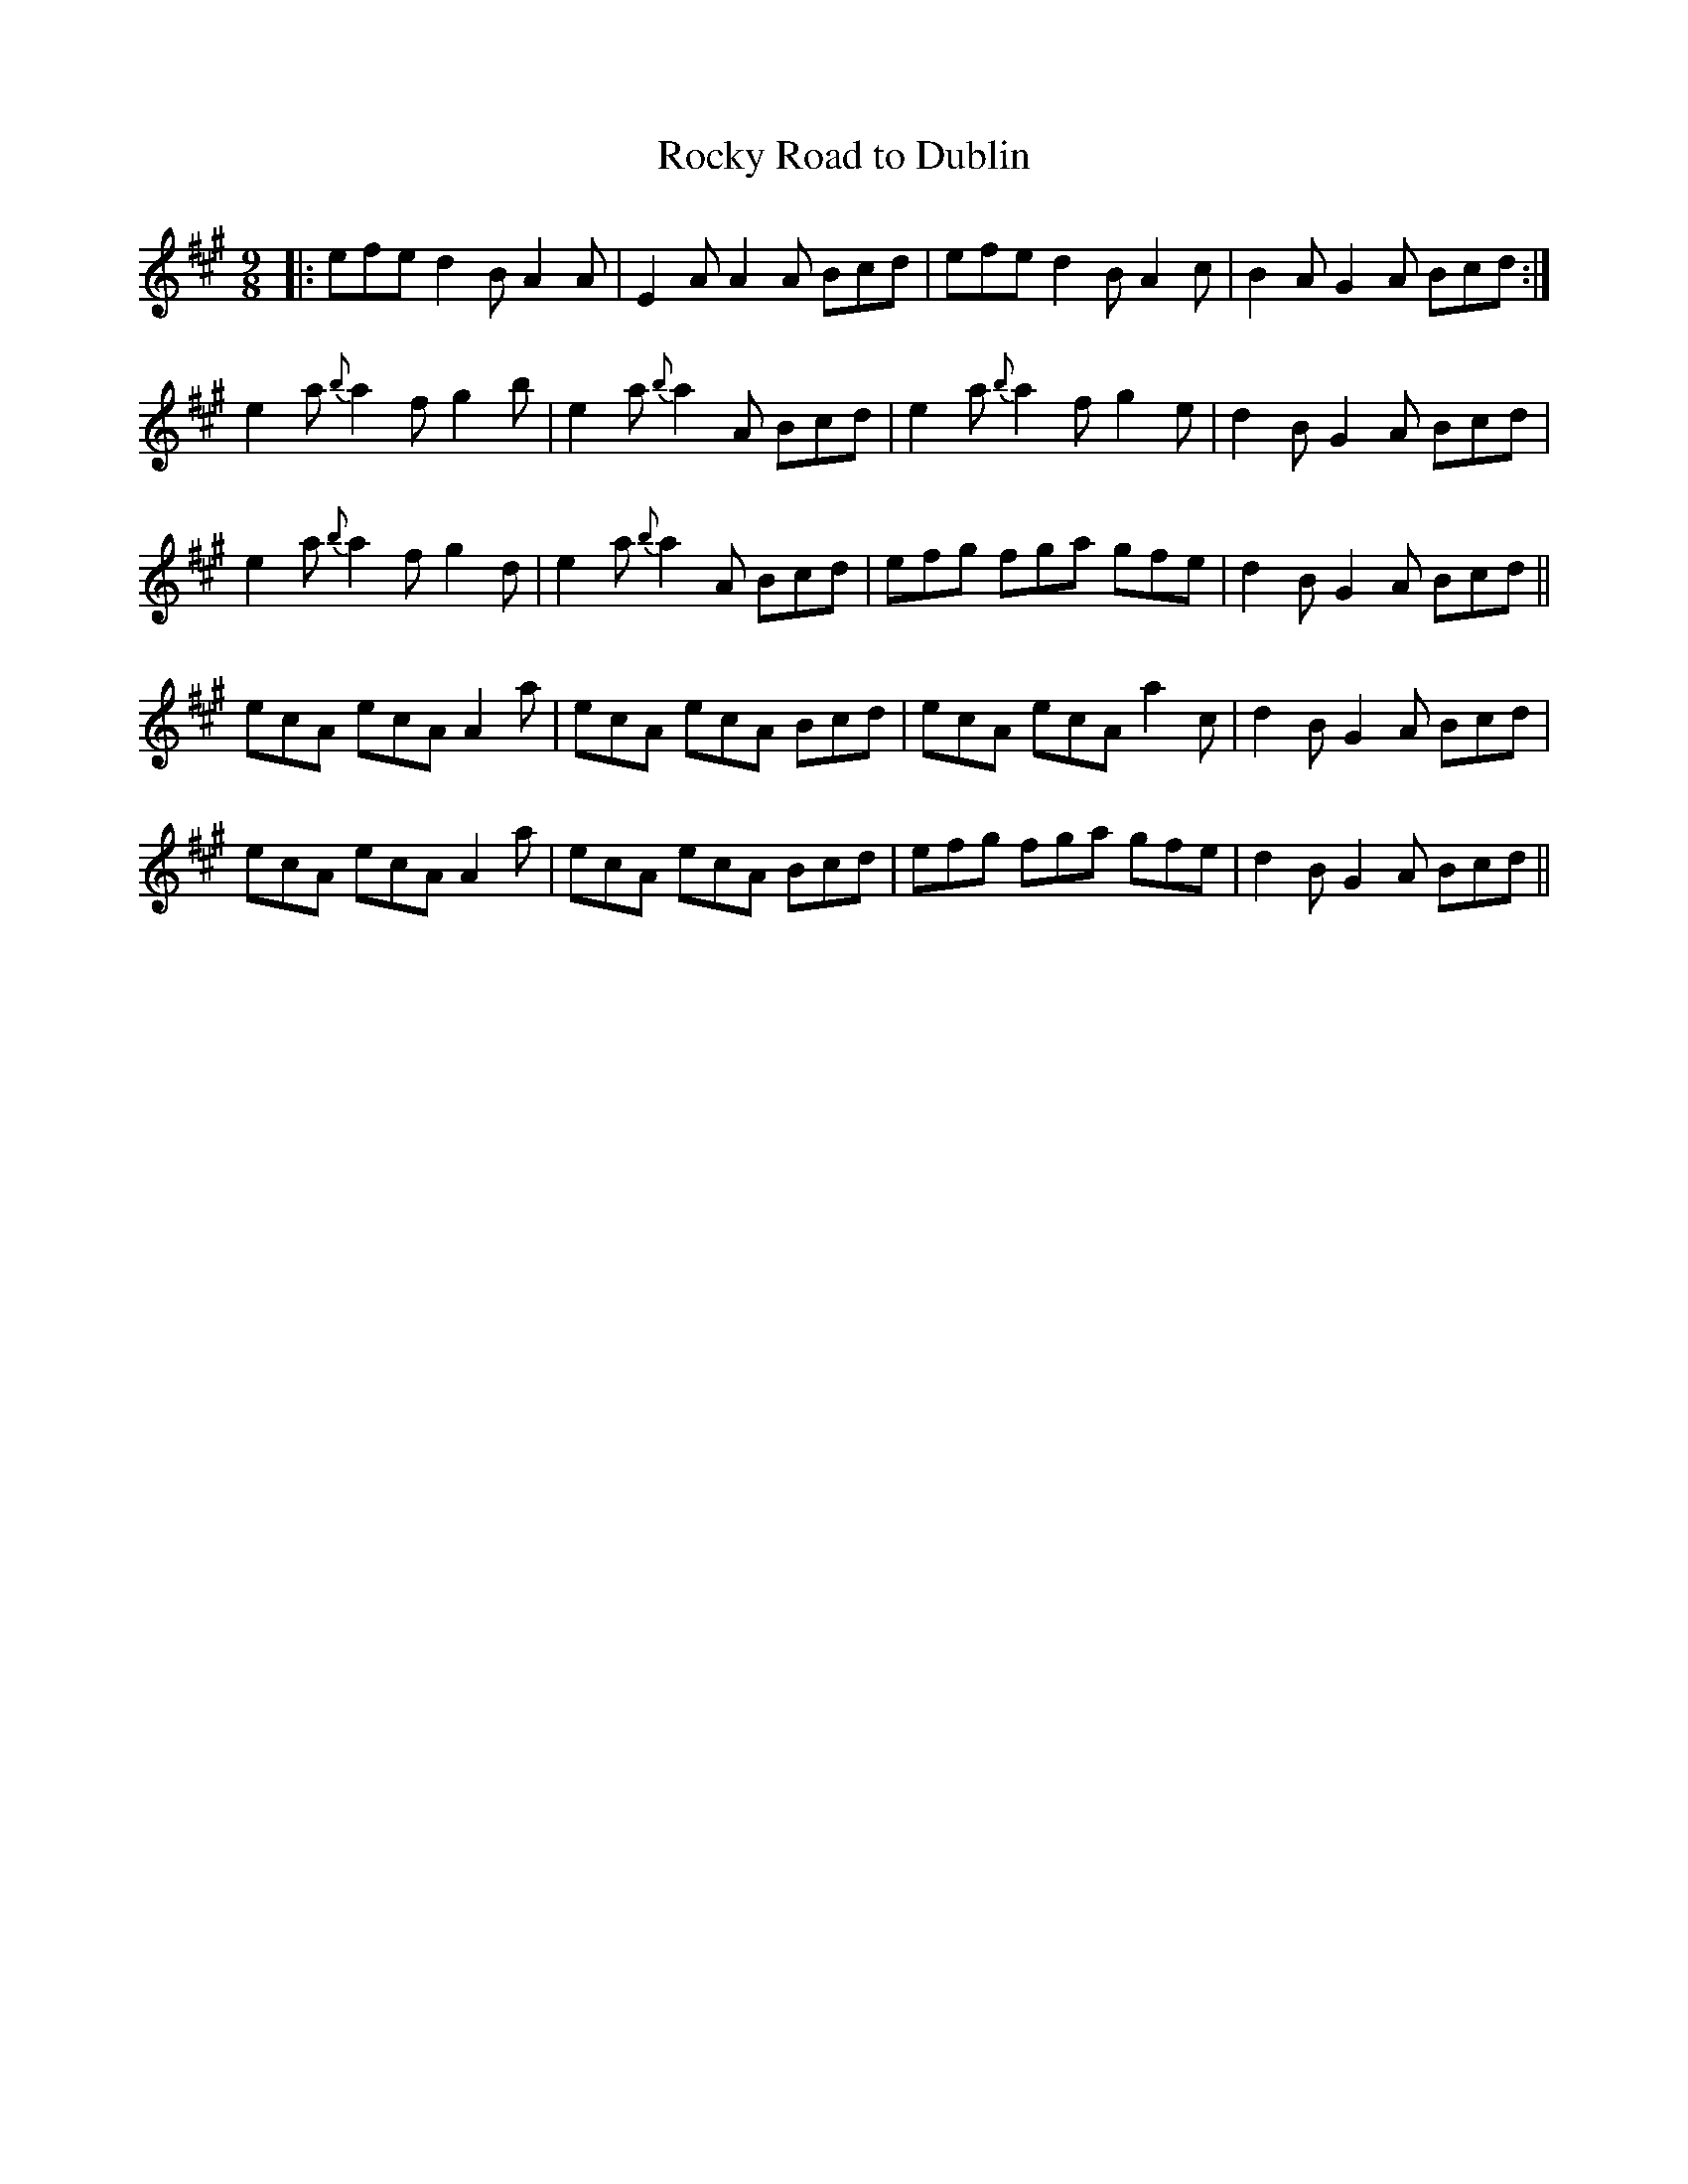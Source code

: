 X:1116
T:Rocky Road to Dublin
R:slip jig
N:"Collected by McFadden"
B:O'Neill's 1116
M:9/8
L:1/8
K:A
|: efe d2B A2A | E2A A2A Bcd | efe d2B A2c | B2A G2A Bcd :|
e2a {b}a2f g2b | e2a {b}a2A Bcd | e2a {b}a2f g2e | d2B G2A Bcd |
e2a {b}a2f g2d | e2a {b}a2A Bcd | efg fga gfe | d2B G2A Bcd ||
ecA ecA A2a | ecA ecA Bcd | ecA ecA a2c | d2B G2A Bcd |
ecA ecA A2a | ecA ecA Bcd | efg fga gfe | d2B G2A Bcd ||
